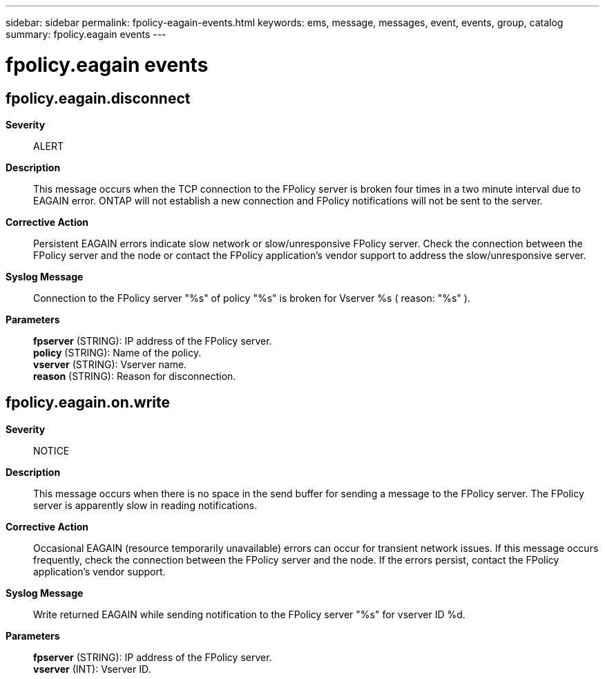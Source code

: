 ---
sidebar: sidebar
permalink: fpolicy-eagain-events.html
keywords: ems, message, messages, event, events, group, catalog
summary: fpolicy.eagain events
---

= fpolicy.eagain events
:toclevels: 1
:hardbreaks:
:nofooter:
:icons: font
:linkattrs:
:imagesdir: ./media/

== fpolicy.eagain.disconnect
*Severity*::
ALERT
*Description*::
This message occurs when the TCP connection to the FPolicy server is broken four times in a two minute interval due to EAGAIN error. ONTAP will not establish a new connection and FPolicy notifications will not be sent to the server.
*Corrective Action*::
Persistent EAGAIN errors indicate slow network or slow/unresponsive FPolicy server. Check the connection between the FPolicy server and the node or contact the FPolicy application's vendor support to address the slow/unresponsive server.
*Syslog Message*::
Connection to the FPolicy server "%s" of policy "%s" is broken for Vserver %s ( reason: "%s" ).
*Parameters*::
*fpserver* (STRING): IP address of the FPolicy server.
*policy* (STRING): Name of the policy.
*vserver* (STRING): Vserver name.
*reason* (STRING): Reason for disconnection.

== fpolicy.eagain.on.write
*Severity*::
NOTICE
*Description*::
This message occurs when there is no space in the send buffer for sending a message to the FPolicy server. The FPolicy server is apparently slow in reading notifications.
*Corrective Action*::
Occasional EAGAIN (resource temporarily unavailable) errors can occur for transient network issues. If this message occurs frequently, check the connection between the FPolicy server and the node. If the errors persist, contact the FPolicy application's vendor support.
*Syslog Message*::
Write returned EAGAIN while sending notification to the FPolicy server "%s" for vserver ID %d.
*Parameters*::
*fpserver* (STRING): IP address of the FPolicy server.
*vserver* (INT): Vserver ID.
